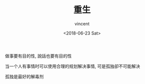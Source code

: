 #+AUTHOR: vincent
#+EMAIL: xiaojiehao123@gmail.com
#+DATE: <2018-06-23 Sat>
#+TITLE: 重生
#+TAGS: diary, communication
#+LAYOUT: post
#+CATEGORIES: 

做事要有目的性, 說話也要有目的性

当一个人有事情时可以使用合理的规划解决事情, 可是孤独卻不可能解决

孤独是最好的解毒剂
